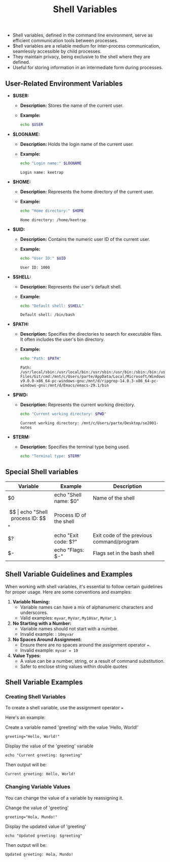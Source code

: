 #+title: Shell Variables

- Shell variables, defined in the command line environment, serve as efficient communication tools between processes.
- $hell variables are a reliable medium for inter-process communication, seamlessly accessible by child processes.
- They maintain privacy, being exclusive to the shell where they are defined.
- Useful for storing information in an intermediate form during processes.

** User-Related Environment Variables

- *$USER:*
  - *Description:* Stores the name of the current user.
  - *Example:*
    #+begin_src bash
echo $USER
#+end_src

#+RESULTS:
: keetrap

- *$LOGNAME:*
  - *Description:* Holds the login name of the current user.
  - *Example:*
    #+begin_src bash
echo "Login name:" $LOGNAME
    #+end_src

    #+RESULTS:
    : Login name: keetrap

- *$HOME:*
  - *Description:* Represents the home directory of the current user.
  - *Example:*
    #+begin_src bash
echo "Home directory:" $HOME
    #+end_src

    #+RESULTS:
    : Home directory: /home/keetrap

- *$UID:*
  - *Description:* Contains the numeric user ID of the current user.
  - *Example:*
    #+begin_src bash
echo "User ID:" $UID
    #+end_src

    #+RESULTS:
    : User ID: 1000

- *$SHELL:*
  - *Description:* Represents the user's default shell.
  - *Example:*
    #+begin_src bash
echo "Default shell: $SHELL"
    #+end_src

    #+RESULTS:
    : Default shell: /bin/bash

- *$PATH:*
  - *Description:* Specifies the directories to search for executable files. It often includes the user's bin directory.
  - *Example:*
    #+begin_src bash
echo "Path: $PATH"
    #+end_src

    #+RESULTS:
    : Path: /usr/local/sbin:/usr/local/bin:/usr/sbin:/usr/bin:/sbin:/bin:/usr/games:/usr/local/games:/usr/lib/wsl/lib:/mnt/c/windows/system32:/mnt/c/windows:/mnt/c/windows/System32/Wbem:/mnt/c/windows/System32/WindowsPowerShell/v1.0/:/mnt/c/windows/System32/OpenSSH/:/mnt/c/Program Files/Git/cmd:/mnt/c/Users/parte/AppData/Local/Microsoft/WindowsApps:/mnt/d/fd-v9.0.0-x86_64-pc-windows-gnu:/mnt/d/ripgrep-14.0.3-x86_64-pc-windows-gnu:/mnt/d/Emacs/emacs-29.1/bin

- *$PWD:*
  - *Description:* Represents the current working directory.
    #+begin_src bash
echo "Current working directory: $PWD"
    #+end_src

    #+RESULTS:
    : Current working directory: /mnt/c/Users/parte/Desktop/se2001-notes

- *$TERM:*
  - *Description:* Specifies the terminal type being used.
    #+begin_src bash
echo "Terminal type: $TERM"
#+end_src

#+RESULTS:
: Terminal type: xterm-256color

** Special Shell variables

|        Variable        |            Example            |                   Description                 |
|------------------------|-------------------------------|-----------------------------------------------|
| $0                     | echo "Shell name: $0"         | Name of the shell                             |
| $$                     | echo "Shell process ID: $$"   | Process ID of the shell                       |
| $?                     | echo "Exit code: $?"          | Exit code of the previous command/program     |
| $-                     | echo "Flags: $-"              | Flags set in the bash shell                   |


** Shell Variable Guidelines and Examples

When working with shell variables, it's essential to follow certain guidelines for proper usage. Here are some conventions and examples:

1. *Variable Naming:*
   - Variable names can have a mix of alphanumeric characters and underscores.
   - Valid examples: ~myvar~, ~MyVar~, =My10Var=, =MyVar_1=

2. *No Starting with a Number:*
   - Variable names should not start with a number.
   - Invalid example: : ~10myvar~

3. *No Spaces Around Assignment:*
   - Ensure there are no spaces around the assignment operator ~=~.
   - Invalid example: ~myvar = 10~

4. *Value Types:*
   - A value can be a number, string, or a result of command substitution.
   - Safer to enclose string values within double quotes

** Shell Variable Examples


*** Creating Shell Variables

To create a shell variable, use the assignment operator ~=~

Here's an example:

Create a variable named 'greeting' with the value 'Hello, World!'

~greeting="Hello, World!"~

Display the value of the 'greeting' variable

~echo "Current greeting: $greeting"~

Then output will be:

~Current greeting: Hello, World!~


*** Changing Variable Values

You can change the value of a variable by reassigning it.

Change the value of 'greeting'

~greeting="Hola, Mundo!"~

Display the updated value of 'greeting'

~echo "Updated greeting: $greeting"~

Then output will be:

~Updated greeting: Hola, Mundo!~
